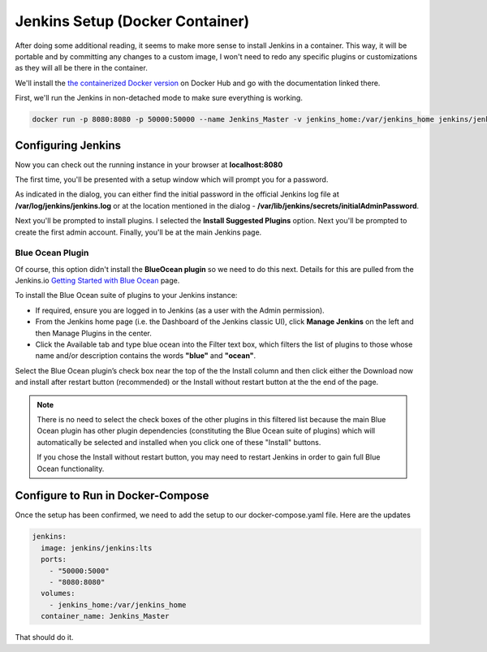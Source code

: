 
Jenkins Setup (Docker Container)
================================
After doing some additional reading, it seems to make more sense to install Jenkins in a container. This way, it will
be portable and by committing any changes to a custom image, I won't need to redo any specific plugins or
customizations as they will all be there in the container.

We'll install the `the containerized Docker version <https://hub.docker.com/r/jenkins/jenkins/>`_ on Docker Hub and
go with the documentation linked there.

First, we'll run the Jenkins in non-detached mode to make sure everything is working.

.. code:: bash

   docker run -p 8080:8080 -p 50000:50000 --name Jenkins_Master -v jenkins_home:/var/jenkins_home jenkins/jenkins:lts

Configuring Jenkins
-------------------
Now you can check out the running instance in your browser at **localhost:8080**

The first time, you'll be presented with a setup window which will prompt you for a password.

.. image:: images/jenkins_unlock.png
   :align: center

As indicated in the dialog, you can either find the initial password in the official Jenkins log file at
**/var/log/jenkins/jenkins.log** or at the location mentioned in the dialog -
**/var/lib/jenkins/secrets/initialAdminPassword**.

Next you'll be prompted to install plugins. I selected the **Install Suggested Plugins** option. Next you'll be
prompted to create the first admin account. Finally, you'll be at the main Jenkins page.

Blue Ocean Plugin
~~~~~~~~~~~~~~~~~
Of course, this option didn't install the **BlueOcean plugin** so we need to do this next. Details for this are
pulled from the Jenkins.io `Getting Started with Blue Ocean <https://jenkins.io/doc/book/blueocean/getting-started/>`_
page.

To install the Blue Ocean suite of plugins to your Jenkins instance:

* If required, ensure you are logged in to Jenkins (as a user with the Admin permission).
* From the Jenkins home page (i.e. the Dashboard of the Jenkins classic UI), click **Manage Jenkins** on
  the left and then Manage Plugins in the center.
* Click the Available tab and type blue ocean into the Filter text box, which filters the list of plugins
  to those whose name and/or description contains the words **"blue"** and **"ocean"**.

Select the Blue Ocean plugin’s check box near the top of the the Install column and then click either the
Download now and install after restart button (recommended) or the Install without restart button at the the end of
the page.

.. Note::

   There is no need to select the check boxes of the other plugins in this filtered list because the main Blue
   Ocean plugin has other plugin dependencies (constituting the Blue Ocean suite of plugins) which will automatically
   be selected and installed when you click one of these "Install" buttons.

   If you chose the Install without restart button, you may need to restart Jenkins in order to gain full Blue Ocean
   functionality.

Configure to Run in Docker-Compose
----------------------------------
Once the setup has been confirmed, we need to add the setup to our docker-compose.yaml file. Here are the updates

.. code:: bash

      jenkins:
        image: jenkins/jenkins:lts
        ports:
          - "50000:5000"
          - "8080:8080"
        volumes:
          - jenkins_home:/var/jenkins_home
        container_name: Jenkins_Master

That should do it.
